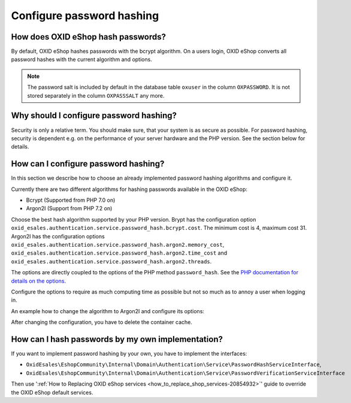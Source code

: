 Configure password hashing
==========================

How does OXID eShop hash passwords?
-----------------------------------

By default, OXID eShop hashes passwords with the bcrypt algorithm. On a users login, OXID eShop converts all password
hashes with the current algorithm and options.

.. note::
    The password salt is included by default in the database table ``oxuser`` in the column ``OXPASSWORD``.
    It is not stored separately in the column ``OXPASSSALT`` any more.


Why should I configure password hashing?
----------------------------------------

Security is only a relative term. You should make sure, that your system is as secure as possible. For password
hashing, security is dependent e.g. on the performance of your server hardware and the PHP version. See the
section below for details.

How can I configure password hashing?
-------------------------------------

In this section we describe how to choose an already implemented password hashing algorithms and configure
it.

Currently there are two different algorithms for hashing passwords available in the OXID eShop:

* Bcrypt (Supported from PHP 7.0 on)
* Argon2I (Support from PHP 7.2 on)

Choose the best hash algorithm supported by your PHP version. Brypt has the configuration option
``oxid_esales.authentication.service.password_hash.bcrypt.cost``. The minimum cost is 4, maximum cost 31.
Argon2I has the configuration options ``oxid_esales.authentication.service.password_hash.argon2.memory_cost``,
``oxid_esales.authentication.service.password_hash.argon2.time_cost`` and
``oxid_esales.authentication.service.password_hash.argon2.threads``.

The options are directly coupled to the options of the PHP method ``password_hash``. See the
`PHP documentation for details on the options <https://www.php.net/manual/en/function.password-hash.php>`__.

Configure the options to require as much computing time as possible but not so much as to annoy a user when logging in.

An example how to change the algorithm to Argon2I and configure its options:

.. code-block:: php
   :caption: var/configuration/configurable_services.yaml

    parameters:
      oxid_esales.authentication.service.password_hash.argon2.memory_cost: 1024
      oxid_esales.authentication.service.password_hash.argon2.time_cost: 2
      oxid_esales.authentication.service.password_hash.argon2.threads: 2

    services:
      OxidEsales\EshopCommunity\Internal\Domain\Authentication\Service\PasswordHashServiceInterface:
        class: OxidEsales\EshopCommunity\Internal\Domain\Authentication\Service\Argon2IPasswordHashService
        arguments:
          - '@OxidEsales\EshopCommunity\Internal\Domain\Authentication\Policy\PasswordPolicyInterface'
          - '%oxid_esales.authentication.service.password_hash.argon2.memory_cost%'
          - '%oxid_esales.authentication.service.password_hash.argon2.time_cost%'
          - '%oxid_esales.authentication.service.password_hash.argon2.threads%'



After changing the configuration, you have to delete the container cache.

How can I hash passwords by my own implementation?
--------------------------------------------------
If you want to implement password hashing by your own, you have to implement the interfaces:

- ``OxidEsales\EshopCommunity\Internal\Domain\Authentication\Service\PasswordHashServiceInterface``,
- ``OxidEsales\EshopCommunity\Internal\Domain\Authentication\Service\PasswordVerificationServiceInterface``

Then use ':ref:`How to Replacing OXID eShop services <how_to_replace_shop_services-20854932>`' guide to override the OXID eShop default services.